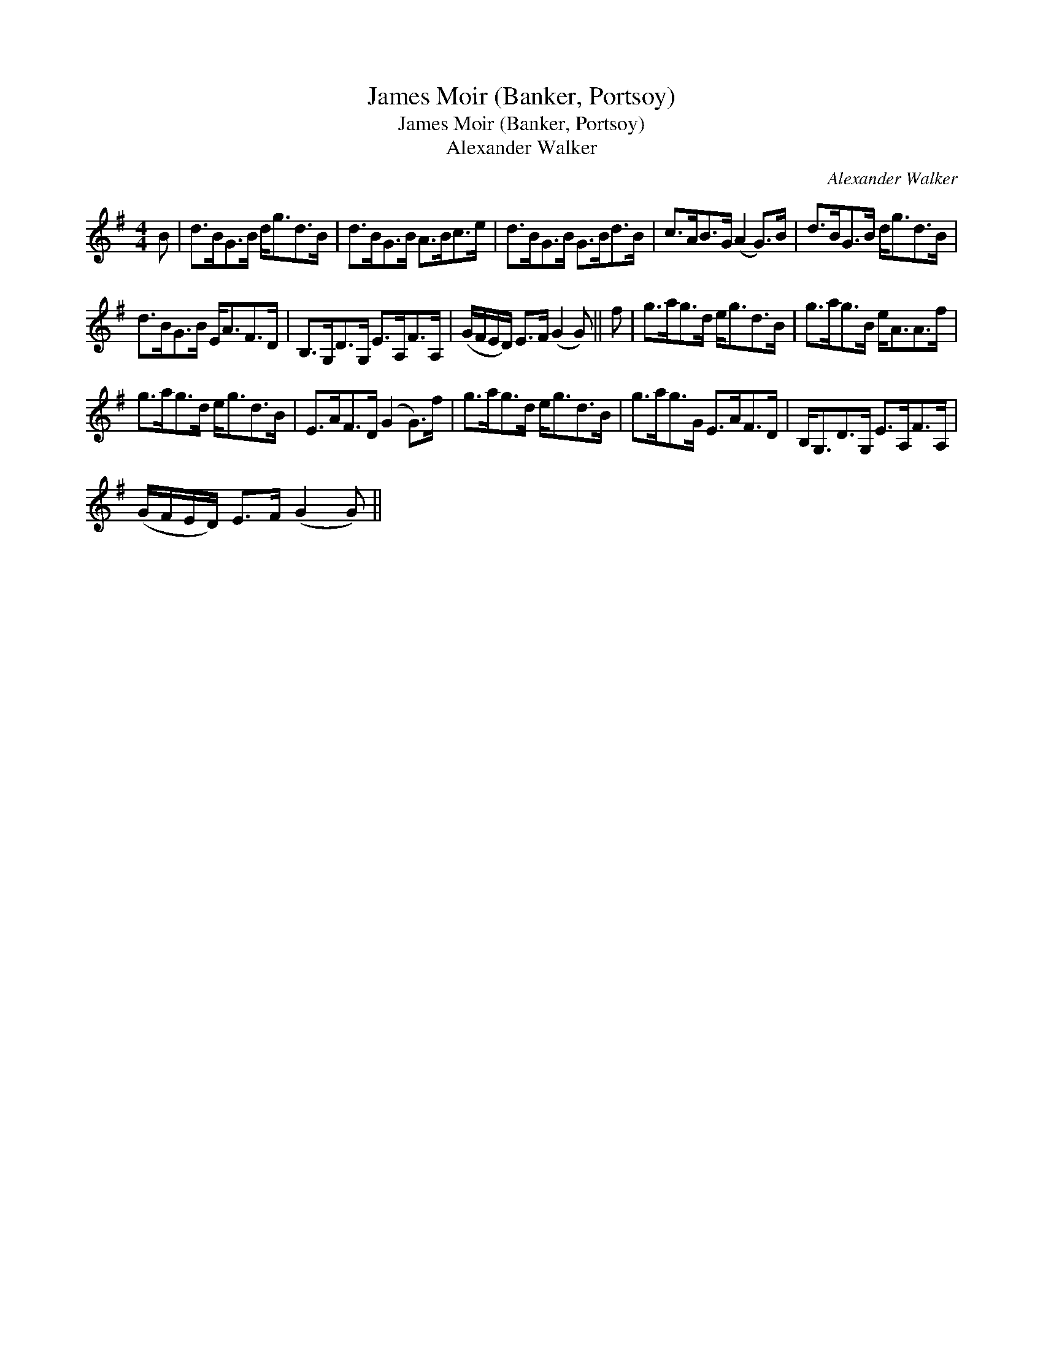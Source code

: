 X:1
T:James Moir (Banker, Portsoy)
T:James Moir (Banker, Portsoy)
T:Alexander Walker
C:Alexander Walker
L:1/8
M:4/4
K:G
V:1 treble 
V:1
 B | d>BG>B d<gd>B | d>BG>B A>Bc>e | d>BG>B G>Bd>B | c>AB>G (A2 G>)B | d>BG>B d<gd>B | %6
 d>BG>B E<AF>D | B,>G,D>G, E>A,F>A, | (G/F/E/D/) E>F (G2 G) || f | g>ag>d e<gd>B | g>ag>B e<AA>f | %12
 g>ag>d e<gd>B | E>AF>D (G2 G>)f | g>ag>d e<gd>B | g>ag>G E>AF>D | B,<G,D>G, E>A,F>A, | %17
 (G/F/E/D/) E>F (G2 G) || %18

